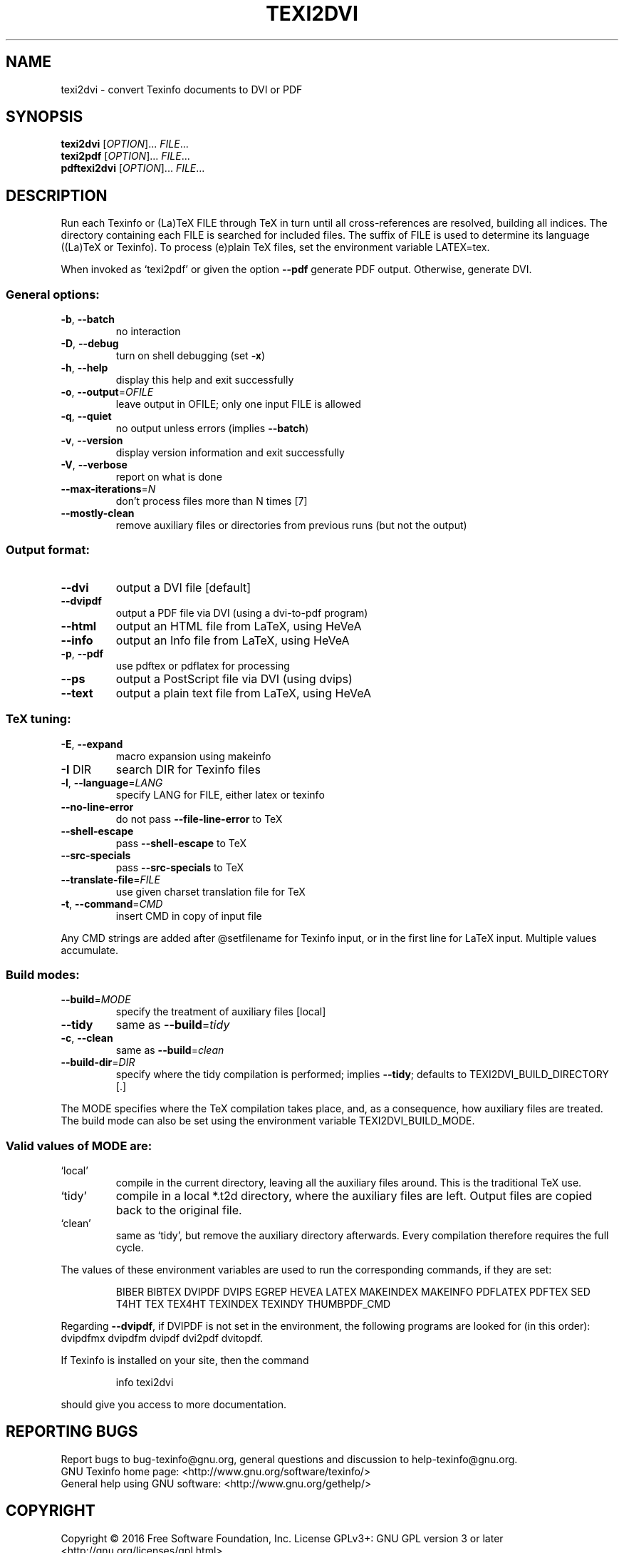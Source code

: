 .\" DO NOT MODIFY THIS FILE!  It was generated by help2man 1.47.4.
.TH TEXI2DVI "1" "May 2017" "texi2dvi (GNU Texinfo 6.3)" "User Commands"
.SH NAME
texi2dvi \- convert Texinfo documents to DVI or PDF
.SH SYNOPSIS
.B texi2dvi
[\fI\,OPTION\/\fR]... \fI\,FILE\/\fR...
.br
.B texi2pdf
[\fI\,OPTION\/\fR]... \fI\,FILE\/\fR...
.br
.B pdftexi2dvi
[\fI\,OPTION\/\fR]... \fI\,FILE\/\fR...
.SH DESCRIPTION
Run each Texinfo or (La)TeX FILE through TeX in turn until all
cross\-references are resolved, building all indices.  The directory
containing each FILE is searched for included files.  The suffix of FILE
is used to determine its language ((La)TeX or Texinfo).  To process
(e)plain TeX files, set the environment variable LATEX=tex.
.PP
When invoked as `texi2pdf' or given the option \fB\-\-pdf\fR generate PDF output.
Otherwise, generate DVI.
.SS "General options:"
.TP
\fB\-b\fR, \fB\-\-batch\fR
no interaction
.TP
\fB\-D\fR, \fB\-\-debug\fR
turn on shell debugging (set \fB\-x\fR)
.TP
\fB\-h\fR, \fB\-\-help\fR
display this help and exit successfully
.TP
\fB\-o\fR, \fB\-\-output\fR=\fI\,OFILE\/\fR
leave output in OFILE; only one input FILE is allowed
.TP
\fB\-q\fR, \fB\-\-quiet\fR
no output unless errors (implies \fB\-\-batch\fR)
.TP
\fB\-v\fR, \fB\-\-version\fR
display version information and exit successfully
.TP
\fB\-V\fR, \fB\-\-verbose\fR
report on what is done
.TP
\fB\-\-max\-iterations\fR=\fI\,N\/\fR
don't process files more than N times [7]
.TP
\fB\-\-mostly\-clean\fR
remove auxiliary files or directories from
previous runs (but not the output)
.SS "Output format:"
.TP
\fB\-\-dvi\fR
output a DVI file [default]
.TP
\fB\-\-dvipdf\fR
output a PDF file via DVI (using a dvi\-to\-pdf program)
.TP
\fB\-\-html\fR
output an HTML file from LaTeX, using HeVeA
.TP
\fB\-\-info\fR
output an Info file from LaTeX, using HeVeA
.TP
\fB\-p\fR, \fB\-\-pdf\fR
use pdftex or pdflatex for processing
.TP
\fB\-\-ps\fR
output a PostScript file via DVI (using dvips)
.TP
\fB\-\-text\fR
output a plain text file from LaTeX, using HeVeA
.SS "TeX tuning:"
.TP
\fB\-E\fR, \fB\-\-expand\fR
macro expansion using makeinfo
.TP
\fB\-I\fR DIR
search DIR for Texinfo files
.TP
\fB\-l\fR, \fB\-\-language\fR=\fI\,LANG\/\fR
specify LANG for FILE, either latex or texinfo
.TP
\fB\-\-no\-line\-error\fR
do not pass \fB\-\-file\-line\-error\fR to TeX
.TP
\fB\-\-shell\-escape\fR
pass \fB\-\-shell\-escape\fR to TeX
.TP
\fB\-\-src\-specials\fR
pass \fB\-\-src\-specials\fR to TeX
.TP
\fB\-\-translate\-file\fR=\fI\,FILE\/\fR
use given charset translation file for TeX
.TP
\fB\-t\fR, \fB\-\-command\fR=\fI\,CMD\/\fR
insert CMD in copy of input file
.PP
Any CMD strings are added after @setfilename for Texinfo input, or in
the first line for LaTeX input.  Multiple values accumulate.
.SS "Build modes:"
.TP
\fB\-\-build\fR=\fI\,MODE\/\fR
specify the treatment of auxiliary files [local]
.TP
\fB\-\-tidy\fR
same as \fB\-\-build\fR=\fI\,tidy\/\fR
.TP
\fB\-c\fR, \fB\-\-clean\fR
same as \fB\-\-build\fR=\fI\,clean\/\fR
.TP
\fB\-\-build\-dir\fR=\fI\,DIR\/\fR
specify where the tidy compilation is performed;
implies \fB\-\-tidy\fR;
defaults to TEXI2DVI_BUILD_DIRECTORY [.]
.PP
The MODE specifies where the TeX compilation takes place, and, as a
consequence, how auxiliary files are treated.  The build mode can also
be set using the environment variable TEXI2DVI_BUILD_MODE.
.SS "Valid values of MODE are:"
.TP
`local'
compile in the current directory, leaving all the auxiliary
files around.  This is the traditional TeX use.
.TP
`tidy'
compile in a local *.t2d directory, where the auxiliary files
are left.  Output files are copied back to the original file.
.TP
`clean'
same as `tidy', but remove the auxiliary directory afterwards.
Every compilation therefore requires the full cycle.
.PP
The values of these environment variables are used to run the
corresponding commands, if they are set:
.IP
BIBER BIBTEX DVIPDF DVIPS EGREP HEVEA LATEX MAKEINDEX MAKEINFO
PDFLATEX PDFTEX SED T4HT TEX TEX4HT TEXINDEX TEXINDY THUMBPDF_CMD
.PP
Regarding \fB\-\-dvipdf\fR, if DVIPDF is not set in the environment, the
following programs are looked for (in this order): dvipdfmx dvipdfm
dvipdf dvi2pdf dvitopdf.
.PP
If Texinfo is installed on your site, then the command
.IP
info texi2dvi
.PP
should give you access to more documentation.
.SH "REPORTING BUGS"
Report bugs to bug\-texinfo@gnu.org,
general questions and discussion to help\-texinfo@gnu.org.
.br
GNU Texinfo home page: <http://www.gnu.org/software/texinfo/>
.br
General help using GNU software: <http://www.gnu.org/gethelp/>
.SH COPYRIGHT
Copyright \(co 2016 Free Software Foundation, Inc.
License GPLv3+: GNU GPL version 3 or later <http://gnu.org/licenses/gpl.html>
.br
This is free software: you are free to change and redistribute it.
There is NO WARRANTY, to the extent permitted by law.
.SH "SEE ALSO"
The full documentation for
.B texi2dvi
is maintained as a Texinfo manual.  If the
.B info
and
.B texi2dvi
programs are properly installed at your site, the command
.IP
.B info texi2dvi
.PP
should give you access to the complete manual.
